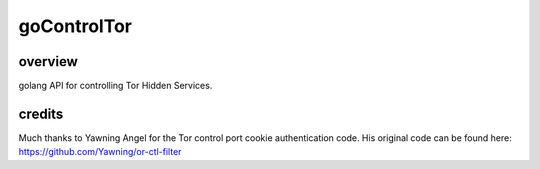 
goControlTor
============

overview
--------

golang API for controlling Tor Hidden Services.


credits
-------

Much thanks to Yawning Angel for the Tor control port cookie authentication code.
His original code can be found here:
https://github.com/Yawning/or-ctl-filter
